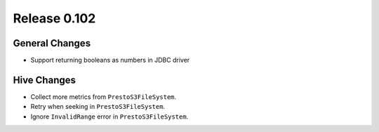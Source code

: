 =============
Release 0.102
=============

General Changes
---------------

* Support returning booleans as numbers in JDBC driver

Hive Changes
------------

* Collect more metrics from ``PrestoS3FileSystem``.
* Retry when seeking in ``PrestoS3FileSystem``.
* Ignore ``InvalidRange`` error in ``PrestoS3FileSystem``.
